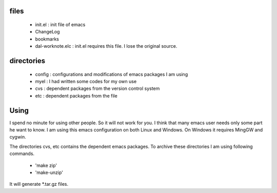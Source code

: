 
files
-----

 - init.el	: init file of emacs
 - ChangeLog
 - bookmarks
 - dal-worknote.elc	: init.el requires this file. I lose the original source.


directories
-----------

 - config : configurations and modifications of emacs packages I am using
 - myel : I had written some codes for my own use
 - cvs	: dependent packages from the version control system
 - etc	: dependent packages from the file


Using
-----

I spend no minute for using other people. So it will not work for you. I
think that many emacs user needs only some part he want to know. I am
using this emacs configuration on both Linux and Windows. On Windows it
requires MingGW and cygwin.

The directories cvs, etc contains the dependent emacs packages. To archive
these directories I am using following commands.
 - 'make zip'
 - 'make-unzip'

It will generate *.tar.gz files.
